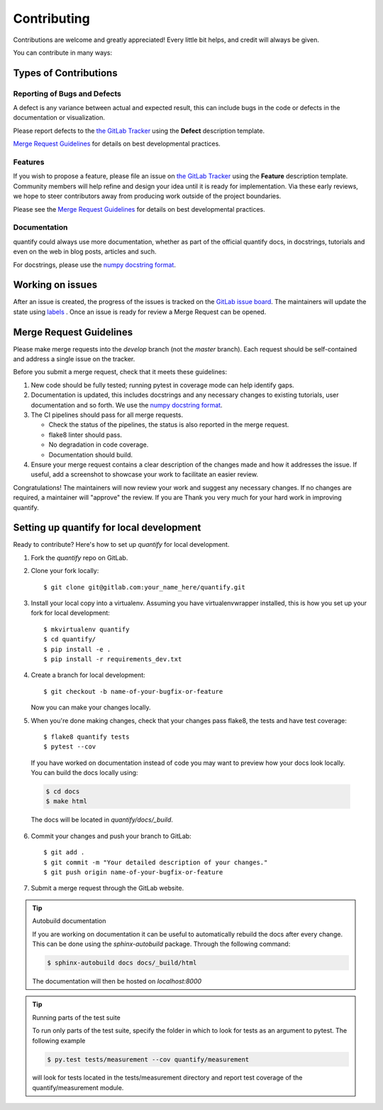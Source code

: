 .. highlight:: shell

============
Contributing
============

Contributions are welcome and greatly appreciated! Every little bit helps, and credit will always be given.

You can contribute in many ways:

Types of Contributions
----------------------

Reporting of Bugs and Defects
~~~~~~~~~~~~~~~~~~~~~~~~~~~~~~~

A defect is any variance between actual and expected result, this can include bugs in the code or defects in the documentation or visualization.

Please report defects to the `the GitLab Tracker <https://gitlab.com/AdriaanRol/example-gitlab-python-projectissues>`_
using the **Defect** description template.

`Merge Request Guidelines`_ for details on best developmental practices.

Features
~~~~~~~~

If you wish to propose a feature, please file an issue on `the GitLab Tracker <https://gitlab.com/AdriaanRol/example-gitlab-python-projectissues>`_ using the **Feature** description template. Community members will help refine and design your idea until it is ready for implementation.
Via these early reviews, we hope to steer contributors away from producing work outside of the project boundaries.

Please see the `Merge Request Guidelines`_ for details on best developmental practices.

Documentation
~~~~~~~~~~~~~

quantify could always use more documentation, whether as part of the official quantify docs, in docstrings, tutorials and even on the web in blog posts, articles and such.

For docstrings, please use the `numpy docstring format <https://numpydoc.readthedocs.io/en/latest/format.html>`_.

Working on issues
------------------

After an issue is created, the progress of the issues is tracked on the `GitLab issue board <https://gitlab.com/AdriaanRol/example-gitlab-python-projectboards>`_.
The maintainers will update the state using `labels <https://gitlab.com/AdriaanRol/example-gitlab-python-projectlabels>`_ .
Once an issue is ready for review a Merge Request can be opened.



Merge Request Guidelines
--------------------------

Please make merge requests into the *develop* branch (not the *master* branch). Each request should be self-contained and address a single issue on the tracker.

Before you submit a merge request, check that it meets these guidelines:

1. New code should be fully tested; running pytest in coverage mode can help identify gaps.
2. Documentation is updated, this includes docstrings and any necessary changes to existing tutorials, user documentation and so forth. We use the `numpy docstring format <https://numpydoc.readthedocs.io/en/latest/format.html>`_.
3. The CI pipelines should pass for all merge requests.

   - Check the status of the pipelines, the status is also reported in the merge request.
   - flake8 linter should pass.
   - No degradation in code coverage.
   - Documentation should build.
4. Ensure your merge request contains a clear description of the changes made and how it addresses the issue. If useful, add a screenshot to showcase your work to facilitate an easier review.

Congratulations! The maintainers will now review your work and suggest any necessary changes.
If no changes are required, a maintainer will "approve" the review.
If you are
Thank you very much
for your hard work in improving quantify.


Setting up quantify for local development
------------------------------------------------

Ready to contribute? Here's how to set up `quantify` for local development.

1. Fork the `quantify` repo on GitLab.
2. Clone your fork locally::

    $ git clone git@gitlab.com:your_name_here/quantify.git

3. Install your local copy into a virtualenv. Assuming you have virtualenvwrapper installed, this is how you set up your fork for local development::

    $ mkvirtualenv quantify
    $ cd quantify/
    $ pip install -e .
    $ pip install -r requirements_dev.txt

4. Create a branch for local development::

    $ git checkout -b name-of-your-bugfix-or-feature

   Now you can make your changes locally.

5. When you're done making changes, check that your changes pass flake8, the tests and have test coverage::

    $ flake8 quantify tests
    $ pytest --cov

  If you have worked on documentation instead of code you may want to preview how your docs look locally.
  You can build the docs locally using:

  .. code-block:: shell

      $ cd docs
      $ make html

  The docs will be located in `quantify/docs/_build`.


6. Commit your changes and push your branch to GitLab::

    $ git add .
    $ git commit -m "Your detailed description of your changes."
    $ git push origin name-of-your-bugfix-or-feature

7. Submit a merge request through the GitLab website.


.. tip:: Autobuild documentation

    If you are working on documentation it can be useful to automatically rebuild
    the docs after every change. This can be done using the `sphinx-autobuild`
    package. Through the following command:


    .. code-block:: shell

        $ sphinx-autobuild docs docs/_build/html

    The documentation will then be hosted on `localhost:8000`

.. tip:: Running parts of the test suite

    To run only parts of the test suite, specify the folder in which to look for
    tests as an argument to pytest. The following example


    .. code-block:: shell

        $ py.test tests/measurement --cov quantify/measurement

    will look for tests located in the tests/measurement directory and report test coverage of the quantify/measurement module.


